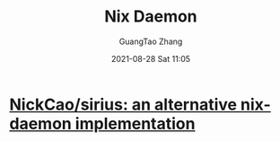 :PROPERTIES:
:ID:       8eea4b30-c7ff-4856-9e8e-7585034146f5
:END:
#+TITLE: Nix Daemon
#+AUTHOR: GuangTao Zhang
#+EMAIL: gtrunsec@hardenedlinux.org
#+DATE: 2021-08-28 Sat 11:05



* [[https://github.com/NickCao/sirius][NickCao/sirius: an alternative nix-daemon implementation]]
